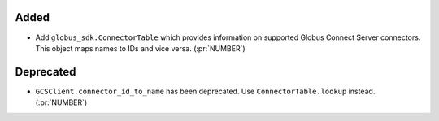 Added
~~~~~

- Add ``globus_sdk.ConnectorTable`` which provides information on supported
  Globus Connect Server connectors. This object maps names to IDs and vice
  versa. (:pr:`NUMBER`)

Deprecated
~~~~~~~~~~

- ``GCSClient.connector_id_to_name`` has been deprecated. Use
  ``ConnectorTable.lookup`` instead. (:pr:`NUMBER`)
